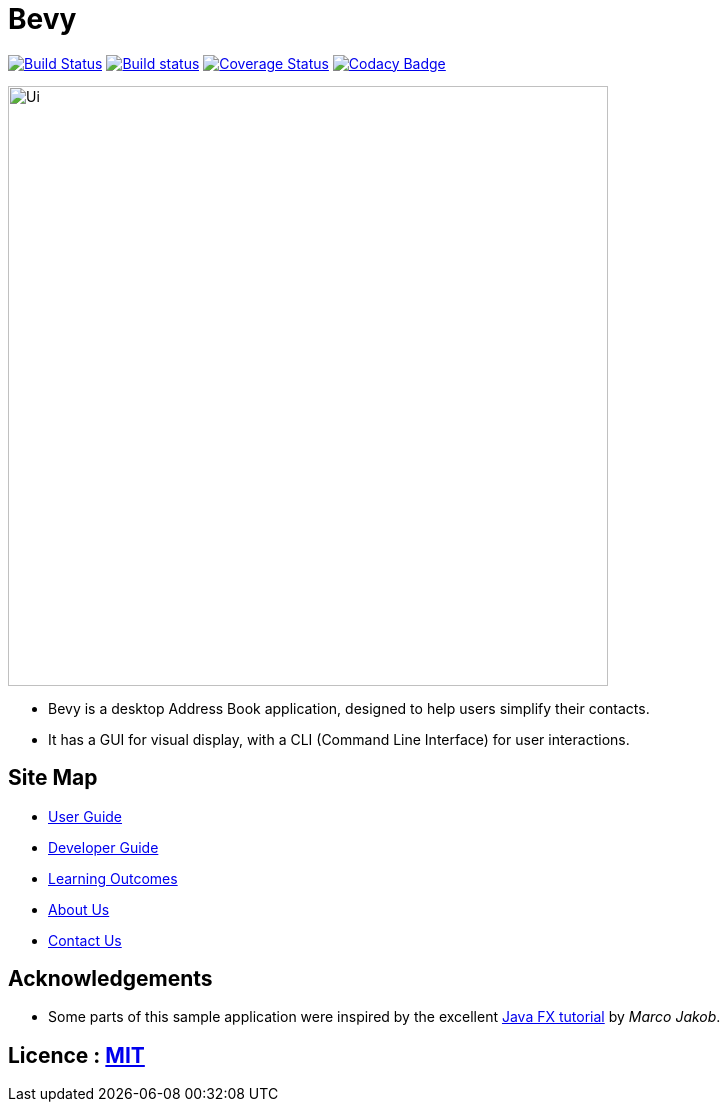 = Bevy
ifdef::env-github,env-browser[:relfileprefix: docs/]
ifdef::env-github,env-browser[:outfilesuffix: .adoc]

https://travis-ci.org/CS2103AUG2017-T16-B3/addressbook-level4[image:https://travis-ci.org/CS2103AUG2017-T16-B3/addressbook-level4.svg?branch=master[Build Status]]
https://ci.appveyor.com/project/thegreatkang/addressbook-level4[image:https://ci.appveyor.com/api/projects/status/k2pbkuf338dst9o3/branch/master?svg=true[Build status]]
https://coveralls.io/github/CS2103AUG2017-T16-B3/addressbook-level4?branch=master[image:https://coveralls.io/repos/github/CS2103AUG2017-T16-B3/addressbook-level4/badge.svg?branch=master[Coverage Status]]
https://www.codacy.com/app/johnweikangong/addressbook-level4?utm_source=github.com&amp;utm_medium=referral&amp;utm_content=CS2103AUG2017-T16-B3/addressbook-level4&amp;utm_campaign=Badge_Grade[image:https://api.codacy.com/project/badge/Grade/444623e8f444417c86eb848de255924a[Codacy Badge]]

ifdef::env-github[]
image::docs/images/Ui.png[width="600"]
endif::[]

ifndef::env-github[]
image::images/Ui.png[width="600"]
endif::[]

* Bevy is a desktop Address Book application, designed to help users simplify their contacts.
* It has a GUI for visual display, with a CLI (Command Line Interface) for user interactions.

== Site Map

* <<UserGuide#, User Guide>>
* <<DeveloperGuide#, Developer Guide>>
* <<LearningOutcomes#, Learning Outcomes>>
* <<AboutUs#, About Us>>
* <<ContactUs#, Contact Us>>

== Acknowledgements

* Some parts of this sample application were inspired by the excellent http://code.makery.ch/library/javafx-8-tutorial/[Java FX tutorial] by
_Marco Jakob_.

== Licence : link:LICENSE[MIT]
